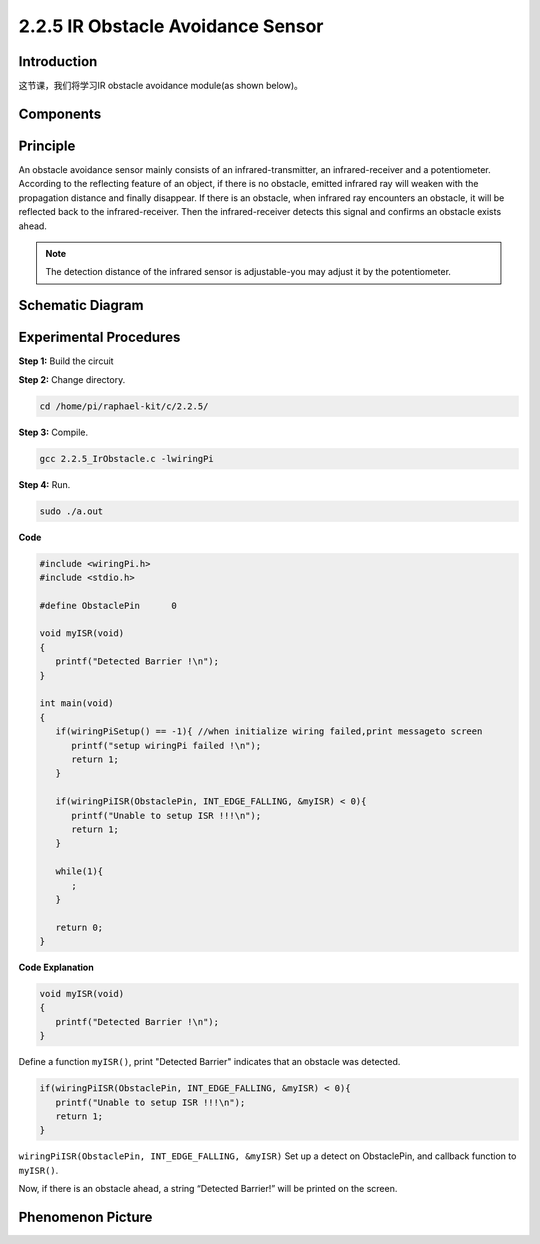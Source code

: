 2.2.5 IR Obstacle Avoidance Sensor
===================================

**Introduction**
-----------------

这节课，我们将学习IR obstacle avoidance module(as shown below)。

.. image:: media/2.2.5IR_Obstacle.png
   :width: 300
   :align: center

**Components**
-----------------

.. image:: media/2.2.5component.png
   :width: 700
   :align: center

**Principle**
----------------

An obstacle avoidance sensor mainly consists of an infrared-transmitter, 
an infrared-receiver and a potentiometer. According to the reflecting feature of 
an object, if there is no obstacle, emitted infrared ray will weaken with the 
propagation distance and finally disappear. If there is an obstacle, when 
infrared ray encounters an obstacle, it will be reflected back to the 
infrared-receiver. Then the infrared-receiver detects this signal and 
confirms an obstacle exists ahead.

.. image:: media/IR_module.png

.. Note:: 
   The detection distance of the infrared sensor is adjustable-you may 
   adjust it by the potentiometer.

**Schematic Diagram**
-----------------------

.. image:: media/IR_schematic.png
   :width: 500
   :align: center

**Experimental Procedures**
-----------------------------

**Step 1:** Build the circuit

.. image:: media/2.2.5fritzing.png
   :width: 700
   :align: center

**Step 2:** Change directory.

.. code-block::
   
   cd /home/pi/raphael-kit/c/2.2.5/

**Step 3:** Compile.

.. code-block::

   gcc 2.2.5_IrObstacle.c -lwiringPi

**Step 4:** Run.

.. code-block::

   sudo ./a.out

**Code**

.. code-block:: c

   #include <wiringPi.h>
   #include <stdio.h>

   #define ObstaclePin      0

   void myISR(void)
   {
      printf("Detected Barrier !\n");
   }

   int main(void)
   {
      if(wiringPiSetup() == -1){ //when initialize wiring failed,print messageto screen
         printf("setup wiringPi failed !\n");
         return 1; 
      }
      
      if(wiringPiISR(ObstaclePin, INT_EDGE_FALLING, &myISR) < 0){
         printf("Unable to setup ISR !!!\n");
         return 1;
      }
      
      while(1){
         ;
      }

      return 0;
   }

**Code Explanation**

.. code-block::

   void myISR(void)
   {
      printf("Detected Barrier !\n");
   }

Define a function ``myISR()``, print "Detected Barrier" indicates that an 
obstacle was detected.

.. code-block::

   if(wiringPiISR(ObstaclePin, INT_EDGE_FALLING, &myISR) < 0){
      printf("Unable to setup ISR !!!\n");
      return 1;
   }

``wiringPiISR(ObstaclePin, INT_EDGE_FALLING, &myISR)``
Set up a detect on ObstaclePin, and callback function to ``myISR()``.

Now, if there is an obstacle ahead, a string “Detected Barrier!” will be 
printed on the screen.
 
**Phenomenon Picture**
-----------------------

.. image:: media/2.2.5IR.jpg
   :width: 500
   :align: center